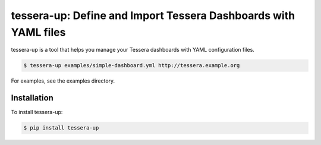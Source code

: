 tessera-up: Define and Import Tessera Dashboards with YAML files
=============================================

tessera-up is a tool that helps you manage your Tessera dashboards with YAML configuration files.

.. code-block:: bash

   $ tessera-up examples/simple-dashboard.yml http://tessera.example.org

For examples, see the examples directory.

Installation
------------

To install tessera-up:

.. code-block:: bash

   $ pip install tessera-up
